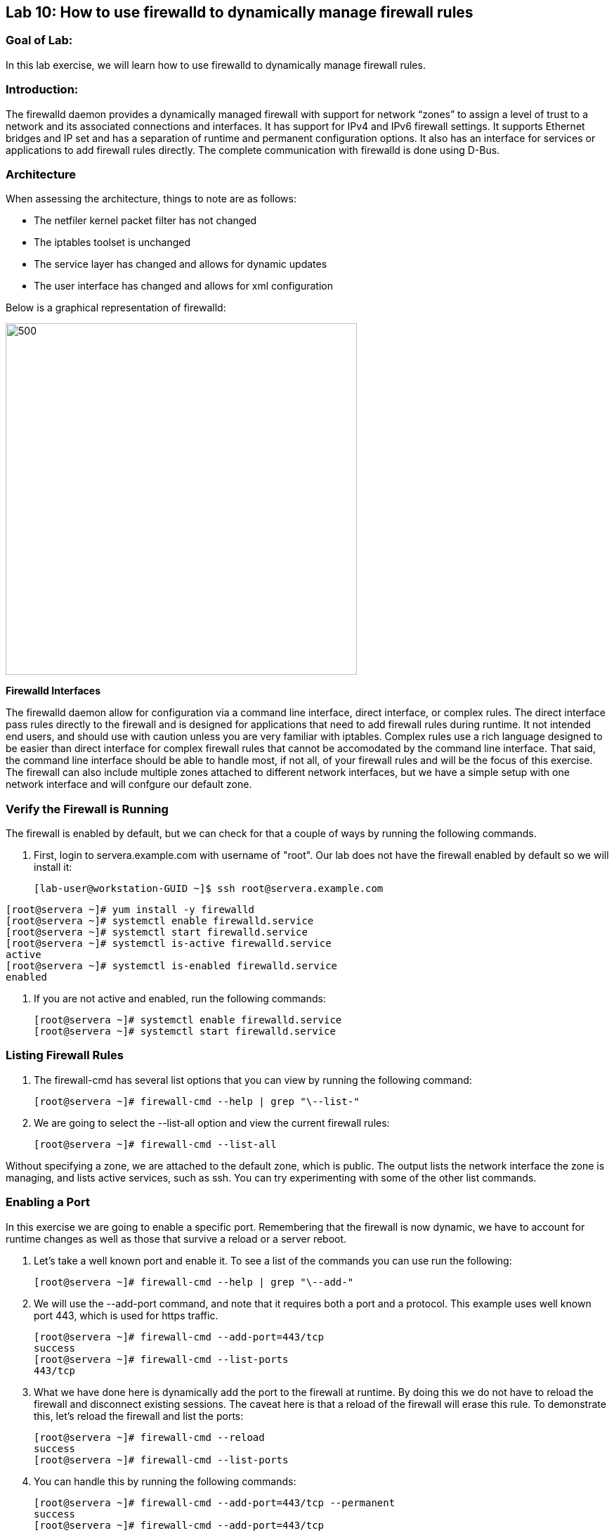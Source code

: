 == Lab 10: How to use firewalld to dynamically manage firewall rules

=== Goal of Lab:
In this lab exercise, we will learn how to use firewalld to dynamically manage firewall rules.


=== Introduction:
The firewalld daemon provides a dynamically managed firewall with support for network “zones” to assign a level of trust to a network and its associated connections and interfaces. It has support for IPv4 and IPv6 firewall settings. It supports Ethernet bridges and IP set and has a separation of runtime and permanent configuration options. It also has an interface for services or applications to add firewall rules directly. The complete communication with firewalld is done using D-Bus.

=== Architecture
When assessing the architecture, things to note are as follows:

* The netfiler kernel packet filter has not changed
* The iptables toolset is unchanged
* The service layer has changed and allows for dynamic updates
* The user interface has changed and allows for xml configuration

Below is a graphical representation of firewalld:

image:images/lab10-architecture.png[500,500]

*Firewalld Interfaces*

The firewalld daemon allow for configuration via a command line interface, direct interface, or complex rules.  The direct interface pass rules directly to the firewall and is designed for applications that need to add firewall rules during runtime.  It not intended end users, and should use with caution unless you are very familiar with iptables.  Complex rules use a rich language designed to be easier than direct interface for complex firewall rules that cannot be accomodated by the command line interface.  That said, the command line interface should be able to handle most, if not all, of your firewall rules and will be the focus of this exercise.  The firewall can also include multiple zones attached to different network interfaces, but we have a simple setup with one network interface and will confgure our default zone.

=== Verify the Firewall is Running
The firewall is enabled by default, but we can check for that a couple of ways by running the following commands.

. First, login to servera.example.com with username of "root".  Our lab does not have the firewall enabled by default so we will install it:
+
[source]

[lab-user@workstation-GUID ~]$ ssh root@servera.example.com

[source]
[root@servera ~]# yum install -y firewalld
[root@servera ~]# systemctl enable firewalld.service
[root@servera ~]# systemctl start firewalld.service
[root@servera ~]# systemctl is-active firewalld.service
active
[root@servera ~]# systemctl is-enabled firewalld.service
enabled

. If you are not active and enabled, run the following commands:
+
[source]
[root@servera ~]# systemctl enable firewalld.service
[root@servera ~]# systemctl start firewalld.service

=== Listing Firewall Rules
. The firewall-cmd has several list options that you can view by running the following command:
+
[source]
[root@servera ~]# firewall-cmd --help | grep "\--list-"

. We are going to select the --list-all option and view the current firewall rules:
+
[source]
[root@servera ~]# firewall-cmd --list-all

Without specifying a zone, we are attached to the default zone, which is public.  The output lists the network interface the zone is managing, and lists active services, such as ssh.  You can try experimenting with some of the other list commands.

=== Enabling a Port
In this exercise we are going to enable a specific port.  Remembering that the firewall is now dynamic, we have to account for runtime changes as well as those that survive a reload or a server reboot.

. Let’s take a well known port and enable it.  To see a list of the commands you can use run the following:

+
[source]
[root@servera ~]# firewall-cmd --help | grep "\--add-"

. We will use the --add-port command, and note that it requires both a port and a protocol.  This example uses well known port 443, which is used for https traffic.
+
[source]
[root@servera ~]# firewall-cmd --add-port=443/tcp
success
[root@servera ~]# firewall-cmd --list-ports
443/tcp

. What we have done here is dynamically add the port to the firewall at runtime.  By doing this we do not have to reload the firewall and disconnect existing sessions.  The caveat here is that a reload of the firewall will erase this rule.  To demonstrate this, let’s reload the firewall and list the ports:
+
[source]
[root@servera ~]# firewall-cmd --reload
success
[root@servera ~]# firewall-cmd --list-ports

. You can handle this by running the following commands:
+
[source]
[root@servera ~]# firewall-cmd --add-port=443/tcp --permanent
success
[root@servera ~]# firewall-cmd --add-port=443/tcp
success
[root@servera ~]# firewall-cmd --reload
success
[root@servera ~]# firewall-cmd --list-ports
443/tcp

. Note that this time it did survive the reload.  Another way to make runtime rules permanent is add them to the firewall and then run the following command:
+
[source]
[root@servera ~]# firewall-cmd --runtime-to-permanent
success

. You can remove this rule by running the following command:
+
[source]
[root@servera ~]# firewall-cmd --remove-port=443/tcp --permanent
success
[root@servera ~]# firewall-cmd --reload
success

=== Enabling a Service

. The firewall ships with pre-configured services that can be used to enable groups of ports if the form of xml files located at: /usr/lib/firewalld/services/.  Let’s take a look at these services by performing a directory listing, followed by a firewalld-cmd command to list available services as they are presented to the firewall:

+
[source]
[root@servera ~]# ls /usr/lib/firewalld/services/
[root@servera ~]# firewall-cmd --get-services

. Note that the services presented to the firewall match the xml files in the directory.  Before we start the exercise, let take a look at one of the files.  For this exercise let’s look at the dns.xml file:
+
[source]
[root@servera ~]# vi /usr/lib/firewalld/services/dns.xml

. Note that this file enable port 53 for protocols tcp and udp.  Remember this for the next exercise when we develop a custom service.  For now, let’s enable this service on our firewall:
+
[source]
[root@servera ~]# firewall-cmd --add-service=dns --permanent
success
[root@servera ~]# firewall-cmd --reload
success
[root@servera ~]# firewall-cmd --list-services
ssh dhcpv6-client dns

. If you want to view the ports in the service, you can still use the iptables command, even though the iptable service is not running:
+
[source]
iptables -L -n

. You can remove this rule by running the following command:
+
[source]

[root@servera ~]# firewall-cmd --remove-service=dns --permanent
success
[root@servera ~]# firewall-cmd --reload
success
[root@servera ~]# firewall-cmd --list-services

=== Enable a Custom Service
. While RHEL comes with many pre-configured service files, you man want to create your own service file tailored for the needs of a specific application.  In this next example we will create a file that captures all of the ports and protocols required for Red Hat Identity Manager (IdM).  A full deployment of IdM uses LDAP, Kerberos, and BIND so there are several ports.  The service files that comes pre-configured are located at /usr/lib/firewalld/service, and you should never alter these files.  Custom files reside at /etc/firewalld/services/.  The easiest way to start would be to copy a file from the default location to the custom location and then alter it to suit your needs.  For our IdM example, copy an existing file:
+
[source]
[root@servera ~]# cp /usr/lib/firewalld/services/dns.xml /etc/firewalld/services/idm.xml

. Next, edit the idm.xml file to look like the following:
+
[source]
<?xml version="1.0" encoding="utf-8"?>
<service>
  <short>IdM</short>
  <description>Red Hat Identity Manager</description>
  <port protocol="tcp" port="53"/>
  <port protocol="tcp" port="80"/>
  <port protocol="tcp" port="443"/>
  <port protocol="tcp" port="88"/>
  <port protocol="tcp" port="464"/>
  <port protocol="tcp" port="389"/>
  <port protocol="tcp" port="636"/>
  <port protocol="udp" port="53"/>
  <port protocol="udp" port="88"/>
  <port protocol="udp" port="464"/>
  <port protocol="udp" port="123"/>
</service>

. When a server boots, or when you reload the firewall, the firewalld daemon will look at the custom and default directories and load the services.  Services defined in the custom directory take precedence over those in the default if the names of the files match.  Now we will reload our firewall and look to see which services are available.
+
[source]
[root@servera services]# firewall-cmd --reload
success
[root@servera services]# firewall-cmd --get-services

. Look through the output generated by the last command and you will find “idm”, so we can now use it as follows:
+
[source]
[root@servera services]# firewall-cmd --add-service=idm --permanent
success
[root@servera services]# firewall-cmd --add-service=idm
success
[root@servera services]# firewall-cmd --list-services
ssh dhcpv6-client idm

. You can remove this rule by running the following command:
+
[source]
[root@servera ~]# firewall-cmd --remove-service=idm --permanent
success
[root@servera ~]# firewall-cmd --reload
success
[root@servera ~]# firewall-cmd --list-services

=== Summary
Remember that you can get more granular by using the rich syntax language associated with the complex rules if necessary.  And, that you can have your applications use the direct interface as well.  This is rarely the case, but necessary to point out for those who take advantage of the granularity associated with iptables.






<<top>>

link:README.adoc#table-of-contents[ Table of Contents ]
